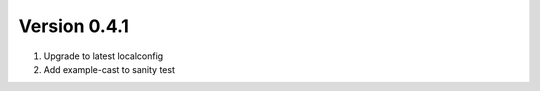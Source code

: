 Version 0.4.1
================================================================================

1. Upgrade to latest localconfig

2. Add example-cast to sanity test

